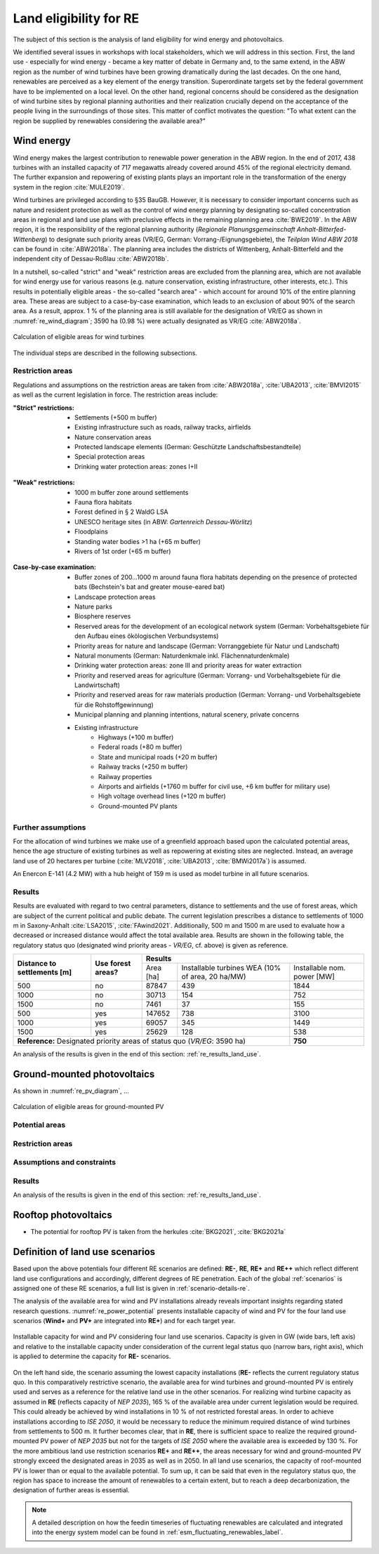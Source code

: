 .. _land_availability_label:

Land eligibility for RE
=======================

The subject of this section is the analysis of land eligibility for wind energy and photovoltaics.

We identified several issues in workshops with local stakeholders, which we will address in this section. First, the
land use - especially for wind energy - became a key matter of debate in Germany and, to the same extend, in the ABW
region as the number of wind turbines have been growing dramatically during the last decades. On the one hand,
renewables are perceived as a key element of the energy transition. Superordinate targets set by the federal government
have to be implemented on a local level. On the other hand, regional concerns should be considered as the designation of
wind turbine sites by regional planning authorities and their realization crucially depend on the acceptance of the
people living in the surroundings of those sites. This matter of conflict motivates the question: "To what extent can
the region be supplied by renewables considering the available area?"

Wind energy
-----------

Wind energy makes the largest contribution to renewable power generation in the ABW region. In the end of 2017, 438
turbines with an installed capacity of 717 megawatts already covered around 45% of the regional electricity demand.
The further expansion and repowering of existing plants plays an important role in the transformation of the energy
system in the region :cite:`MULE2019`.

Wind turbines are privileged according to §35 BauGB. However, it is necessary to consider important concerns such as
nature and resident protection as well as the control of wind energy planning by designating so-called concentration
areas in regional and land use plans with preclusive effects in the remaining planning area :cite:`BWE2019`.
In the ABW region, it is the responsibility of the regional planning authority
(*Regionale Planungsgemeinschaft Anhalt-Bitterfed-Wittenberg*) to designate such priority areas (VR/EG, German:
Vorrang-/Eignungsgebiete), the *Teilplan Wind ABW 2018* can be found in :cite:`ABW2018a`. The planning area
includes the districts of Wittenberg, Anhalt-Bitterfeld and the independent city of Dessau-Roßlau :cite:`ABW2018b`.

In a nutshell, so-called "strict" and "weak" restriction areas are excluded from the planning area, which are not
available for wind energy use for various reasons (e.g. nature conservation, existing infrastructure, other interests,
etc.). This results in potentially eligible areas - the so-called "search area" - which account for around 10% of the
entire planning area. These areas are subject to a case-by-case examination, which leads to an exclusion of about 90% of
the search area. As a result, approx. 1 % of the planning area is still available for the designation of VR/EG as shown
in :numref:`re_wind_diagram`; 3590 ha (0.98 %) were actually designated as VR/EG :cite:`ABW2018a`.

.. _re_wind_diagram:
.. figure:: images/areas_and_potentials_wind_diagram.png
   :width: 75 %
   :alt: Calculation of eligible areas for wind turbines
   :align: center

   Calculation of eligible areas for wind turbines

The individual steps are described in the following subsections.

Restriction areas
^^^^^^^^^^^^^^^^^

Regulations and assumptions on the restriction areas are taken from :cite:`ABW2018a`, :cite:`UBA2013`, :cite:`BMVI2015`
as well as the current legislation in force. The restriction areas include:

:"Strict" restrictions:

    * Settlements (+500 m buffer)
    * Existing infrastructure such as roads, railway tracks, airfields
    * Nature conservation areas
    * Protected landscape elements (German: Geschützte Landschaftsbestandteile)
    * Special protection areas
    * Drinking water protection areas: zones I+II

.. figure:: images/areas_and_potentials_wind_strict_restr.jpg
   :width: 75 %
   :alt: Areas with strict restrictions
   :align: center

:"Weak" restrictions:

    * 1000 m buffer zone around settlements
    * Fauna flora habitats
    * Forest defined in § 2 WaldG LSA
    * UNESCO heritage sites (in ABW: *Gartenreich Dessau-Wörlitz*)
    * Floodplains
    * Standing water bodies >1 ha (+65 m buffer)
    * Rivers of 1st order (+65 m buffer)

.. figure:: images/areas_and_potentials_wind_weak_restr.jpg
   :width: 75 %
   :alt: Areas with weak restrictions
   :align: center

:Case-by-case examination:

    * Buffer zones of 200...1000 m around fauna flora habitats depending on the presence of protected bats
      (Bechstein's bat and greater mouse-eared bat)
    * Landscape protection areas
    * Nature parks
    * Biosphere reserves
    * Reserved areas for the development of an ecological network system (German: Vorbehaltsgebiete für den Aufbau eines
      ökölogischen Verbundsystems)
    * Priority areas for nature and landscape (German: Vorranggebiete für Natur und Landschaft)
    * Natural monuments (German: Naturdenkmale inkl. Flächennaturdenkmale)
    * Drinking water protection areas: zone III and priority areas for water extraction
    * Priority and reserved areas for agriculture (German: Vorrang- und Vorbehaltsgebiete für die Landwirtschaft)
    * Priority and reserved areas for raw materials production (German: Vorrang- und Vorbehaltsgebiete für die
      Rohstoffgewinnung)
    * Municipal planning and planning intentions, natural scenery, private concerns
    * Existing infrastructure
        * Highways (+100 m buffer)
        * Federal roads (+80 m buffer)
        * State and municipal roads (+20 m buffer)
        * Railway tracks (+250 m buffer)
        * Railway properties
        * Airports and airfields (+1760 m buffer for civil use, +6 km buffer for military use)
        * High voltage overhead lines (+120 m buffer)
        * Ground-mounted PV plants

.. figure:: images/areas_and_potentials_wind_case.jpg
   :width: 75 %
   :alt: Areas that require a case-by-case examination
   :align: center

Further assumptions
^^^^^^^^^^^^^^^^^^^

For the allocation of wind turbines we make use of a greenfield approach based upon the calculated potential areas,
hence the age structure of existing turbines as well as repowering at existing sites are neglected. Instead, an average
land use of 20 hectares per turbine (:cite:`MLV2018`, :cite:`UBA2013`, :cite:`BMWi2017a`) is assumed.

An Enercon E-141 (4.2 MW) with a hub height of 159 m is used as model turbine in all future scenarios.

Results
^^^^^^^

Results are evaluated with regard to two central parameters, distance to settlements and the use of forest areas, which
are subject of the current political and public debate. The current legislation prescribes a distance to settlements of
1000 m in Saxony-Anhalt :cite:`LSA2015`, :cite:`FAwind2021`. Additionally, 500 m and 1500 m are used to evaluate how a
decreased or increased distance would affect the total available area. Results are shown in the following table, the
regulatory status quo (designated wind priority areas - *VR/EG*, cf. above) is given as reference.

+-------------------------------+---------------------+-------------+-----------------------+----------------+
| **Distance to**               | **Use**             | **Results**                                          |
| **settlements [m]**           | **forest areas?**   +-------------+-----------------------+----------------+
|                               |                     | Area [ha]   | Installable turbines  | Installable    |
|                               |                     |             | WEA (10% of area,     | nom. power [MW]|
|                               |                     |             | 20 ha/MW)             |                |
+-------------------------------+---------------------+-------------+-----------------------+----------------+
| 500                           | no                  | 87847       | 439                   | 1844           |
+-------------------------------+---------------------+-------------+-----------------------+----------------+
| 1000                          | no                  | 30713       | 154                   | 752            |
+-------------------------------+---------------------+-------------+-----------------------+----------------+
| 1500                          | no                  | 7461        | 37                    | 155            |
+-------------------------------+---------------------+-------------+-----------------------+----------------+
| 500                           | yes                 | 147652      | 738                   | 3100           |
+-------------------------------+---------------------+-------------+-----------------------+----------------+
| 1000                          | yes                 | 69057       | 345                   | 1449           |
+-------------------------------+---------------------+-------------+-----------------------+----------------+
| 1500                          | yes                 | 25629       | 128                   | 538            |
+-------------------------------+---------------------+-------------+-----------------------+----------------+
| **Reference:** Designated priority areas of status quo (*VR/EG*: 3590 ha)                 | **750**        |
+-------------------------------+---------------------+-------------+-----------------------+----------------+

An analysis of the results is given in the end of this section: :ref:`re_results_land_use`.

Ground-mounted photovoltaics
----------------------------

As shown in :numref:`re_pv_diagram`, ...

.. _re_pv_diagram:
.. figure:: images/areas_and_potentials_pv_ground_diagram.png
   :width: 75 %
   :alt: Calculation of eligible areas for ground-mounted PV
   :align: center

   Calculation of eligible areas for ground-mounted PV

Potential areas
^^^^^^^^^^^^^^^

Restriction areas
^^^^^^^^^^^^^^^^^

Assumptions and constraints
^^^^^^^^^^^^^^^^^^^^^^^^^^^

Results
^^^^^^^

An analysis of the results is given in the end of this section: :ref:`re_results_land_use`.

Rooftop photovoltaics
---------------------

* The potential for rooftop PV is taken from the herkules :cite:`BKG2021`, :cite:`BKG2021a`

.. _re_results_land_use:

Definition of land use scenarios
--------------------------------

Based upon the above potentials four different RE scenarios are defined: **RE-**, **RE**, **RE+** and **RE++** which
reflect different land use configurations and accordingly, different degrees of RE penetration. Each of the global
:ref:`scenarios` is assigned one of these RE scenarios, a full list is given in :ref:`scenario-details-re`.

The analysis of the available area for wind and PV installations already reveals important insights regarding stated
research questions. :numref:`re_power_potential` presents installable capacity of wind and PV for the four land use
scenarios (**Wind+** and **PV+** are integrated into **RE+**) and for each target year.

.. _re_power_potential:
.. figure:: images/RES_power_potential_vs_REx_scenarios.png
   :width: 100 %
   :align: center

   Installable capacity for wind and PV considering four land use scenarios. Capacity is given in GW (wide bars,
   left axis) and relative to the installable capacity under consideration of the current legal status quo (narrow bars,
   right axis), which is applied to determine the capacity for **RE-** scenarios.

On the left hand side, the scenario assuming the lowest capacity installations (**RE-** reflects the current regulatory
status quo. In this comparatively restrictive scenario, the available area for wind turbines and ground-mounted PV is
entirely used and serves as a reference for the relative land use in the other scenarios. For realizing wind turbine
capacity as assumed in **RE** (reflects capacity of *NEP 2035*), 165 % of the available area under current legislation
would be required. This could already be achieved by wind installations in 10 % of not restricted forestal areas.
In order to achieve installations according to *ISE 2050*, it would be necessary to reduce the minimum required distance
of wind turbines from settlements to 500 m. It further becomes clear, that in **RE**, there is sufficient space to
realize the required ground-mounted PV power of *NEP 2035* but not for the targets of *ISE 2050* where the available
area is exceeded by 130 %. For the more ambitious land use restriction scenarios **RE+** and **RE++**, the areas
necessary for wind and ground-mounted PV strongly exceed the designated areas in 2035 as well as in 2050. In all land
use scenarios, the capacity of roof-mounted PV is lower than or equal to the available potential. To sum up, it can be
said that even in the regulatory status quo, the region has space to increase the amount of renewables to a certain
extent, but to reach a deep decarbonization, the designation of further areas is essential.

.. note::

    A detailed description on how the feedin timeseries of fluctuating renewables are calculated and integrated into the
    energy system model can be found in :ref:`esm_fluctuating_renewables_label`.
